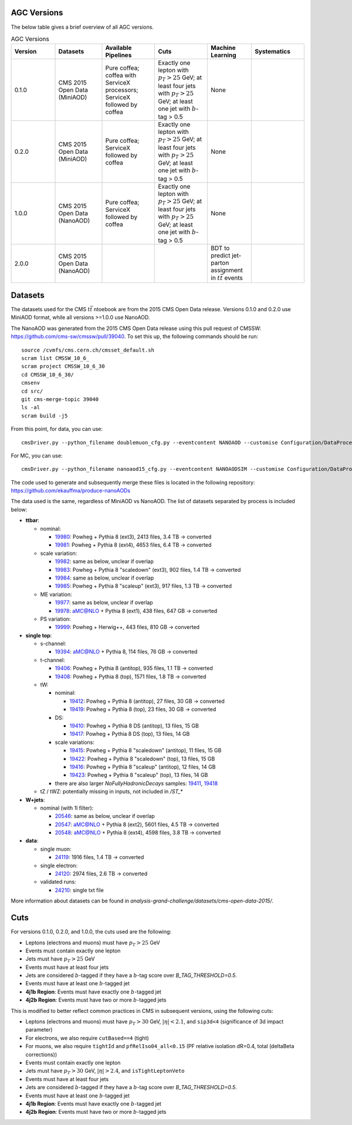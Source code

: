 AGC Versions
================================

The below table gives a brief overview of all AGC versions.

.. list-table:: AGC Versions
   :widths: 15 16 18 18 15 18
   :header-rows: 1

   * - Version
     - Datasets
     - Available Pipelines
     - Cuts
     - Machine Learning
     - Systematics
   * - 0.1.0
     - CMS 2015 Open Data (MiniAOD)
     - Pure coffea; coffea with ServiceX processors; ServiceX followed by coffea
     - Exactly one lepton with :math:`p_T>25` GeV; at least four jets with :math:`p_T>25` GeV; at least one jet with :math:`b`-tag > 0.5
     - None
     - 
   * - 0.2.0
     - CMS 2015 Open Data (MiniAOD)
     - Pure coffea; ServiceX followed by coffea
     - Exactly one lepton with :math:`p_T>25` GeV; at least four jets with :math:`p_T>25` GeV; at least one jet with :math:`b`-tag > 0.5
     - None
     - 
   * - 1.0.0
     - CMS 2015 Open Data (NanoAOD)
     - Pure coffea; ServiceX followed by coffea
     - Exactly one lepton with :math:`p_T>25` GeV; at least four jets with :math:`p_T>25` GeV; at least one jet with :math:`b`-tag > 0.5
     - None
     - 
   * - 2.0.0
     - CMS 2015 Open Data (NanoAOD)
     - 
     - 
     - BDT to predict jet-parton assignment in :math:`t\bar{t}` events
     -  

Datasets
================================

The datasets used for the CMS :math:`t\bar{t}` ntoebook are from the 2015 CMS Open Data release. Versions 0.1.0 and 0.2.0 use MiniAOD format, while all versions >=1.0.0 use NanoAOD.

The NanoAOD was generated from the 2015 CMS Open Data release using this pull request of CMSSW: `https://github.com/cms-sw/cmssw/pull/39040 <https://github.com/cms-sw/cmssw/pull/39040>`_. To set this up, the following commands should be run::
    
    source /cvmfs/cms.cern.ch/cmsset_default.sh
    scram list CMSSW_10_6_
    scram project CMSSW_10_6_30
    cd CMSSW_10_6_30/
    cmsenv
    cd src/
    git cms-merge-topic 39040
    ls -al
    scram build -j5

From this point, for data, you can use::

    cmsDriver.py --python_filename doublemuon_cfg.py --eventcontent NANOAOD --customise Configuration/DataProcessing/Utils.addMonitoring --datatier NANOAOD --fileout file:doublemuon_nanoaod.root --conditions 106X_dataRun2_v36 --step NANO --filein file:doublemuon_miniaod.root --era Run2_25ns,run2_nanoAOD_106X2015 --no_exec --data -n -1
    
For MC, you can use::
    
    cmsDriver.py --python_filename nanoaod15_cfg.py --eventcontent NANOAODSIM --customise Configuration/DataProcessing/Utils.addMonitoring --datatier NANOAODSIM --fileout file:nanoaod15.root --conditions 102X_mcRun2_asymptotic_v8 --step NANO --filein file:miniaod2015.root --era Run2_25ns,run2_nanoAOD_106X2015 --no_exec --mc -n -1

The code used to generate and subsequently merge these files is located in the following repository: `https://github.com/ekauffma/produce-nanoAODs <https://github.com/ekauffma/produce-nanoAODs>`_

The data used is the same, regardless of MiniAOD vs NanoAOD. The list of datasets separated by process is included below:

* **ttbar**:

  * nominal:
    
    * `19980 <https://opendata.cern.ch/record/19980>`_: Powheg + Pythia 8 (ext3), 2413 files, 3.4 TB -> converted
    * `19981 <https://opendata.cern.ch/record/19981>`_: Powheg + Pythia 8 (ext4), 4653 files, 6.4 TB -> converted
    
  * scale variation:
    
    * `19982 <https://opendata.cern.ch/record/19982>`_: same as below, unclear if overlap
    * `19983 <https://opendata.cern.ch/record/19983>`_: Powheg + Pythia 8 "scaledown" (ext3), 902 files, 1.4 TB -> converted
    * `19984 <https://opendata.cern.ch/record/19984>`_: same as below, unclear if overlap
    * `19985 <https://opendata.cern.ch/record/19985>`_: Powheg + Pythia 8 "scaleup" (ext3), 917 files, 1.3 TB -> converted
  
  * ME variation:
    
    * `19977 <https://opendata.cern.ch/record/19977>`_: same as below, unclear if overlap
    * `19978 <https://opendata.cern.ch/record/19978>`_: aMC@NLO + Pythia 8 (ext1), 438 files, 647 GB -> converted
  
  * PS variation:
    
    * `19999 <https://opendata.cern.ch/record/19999>`_: Powheg + Herwig++, 443 files, 810 GB -> converted

* **single top**:

  * s-channel:
    
    * `19394 <https://opendata.cern.ch/record/19394>`_: aMC@NLO + Pythia 8, 114 files, 76 GB -> converted
  
  * t-channel:
    
    * `19406 <https://opendata.cern.ch/record/19406>`_: Powheg + Pythia 8 (antitop), 935 files, 1.1 TB -> converted
    * `19408 <https://opendata.cern.ch/record/19408>`_: Powheg + Pythia 8 (top), 1571 files, 1.8 TB -> converted
  
  * tW:
    
    * nominal:
      
      * `19412 <https://opendata.cern.ch/record/19412>`_: Powheg + Pythia 8 (antitop), 27 files, 30 GB -> converted
      * `19419 <https://opendata.cern.ch/record/19419>`_: Powheg + Pythia 8 (top), 23 files, 30 GB -> converted
    
    * DS:
      
      * `19410 <https://opendata.cern.ch/record/19410>`_: Powheg + Pythia 8 DS (antitop), 13 files, 15 GB
      * `19417 <https://opendata.cern.ch/record/19417>`_: Powheg + Pythia 8 DS (top), 13 files, 14 GB
    
    * scale variations:
      
      * `19415 <https://opendata.cern.ch/record/19415>`_: Powheg + Pythia 8 "scaledown" (antitop), 11 files, 15 GB
      * `19422 <https://opendata.cern.ch/record/19422>`_: Powheg + Pythia 8 "scaledown" (top), 13 files, 15 GB
      * `19416 <https://opendata.cern.ch/record/19416>`_: Powheg + Pythia 8 "scaleup" (antitop), 12 files, 14 GB
      * `19423 <https://opendata.cern.ch/record/19423>`_: Powheg + Pythia 8 "scaleup" (top), 13 files, 14 GB

    * there are also larger `NoFullyHadronicDecays` samples: `19411 <https://opendata.cern.ch/record/19411>`_, `19418 <https://opendata.cern.ch/record/19418>`_
  
  * tZ / tWZ: potentially missing in inputs, not included in `/ST_*`

* **W+jets**:

  * nominal (with 1l filter):
  
    * `20546 <https://opendata.cern.ch/record/20546>`_: same as below, unclear if overlap
    * `20547 <https://opendata.cern.ch/record/20547>`_: aMC@NLO + Pythia 8 (ext2), 5601 files, 4.5 TB -> converted
    * `20548 <https://opendata.cern.ch/record/20548>`_: aMC@NLO + Pythia 8 (ext4), 4598 files, 3.8 TB -> converted

* **data**:

  * single muon:
  
    * `24119 <https://opendata.cern.ch/record/24119>`_: 1916 files, 1.4 TB -> converted
  
  * single electron:
    
    * `24120 <https://opendata.cern.ch/record/24120>`_: 2974 files, 2.6 TB -> converted
  
  * validated runs:
    
    * `24210 <https://opendata.cern.ch/record/24210>`_: single txt file
    
More information about datasets can be found in `analysis-grand-challenge/datasets/cms-open-data-2015/`.


Cuts
================================

For versions 0.1.0, 0.2.0, and 1.0.0, the cuts used are the following:

* Leptons (electrons and muons) must have :math:`p_T>25` GeV
* Events must contain exactly one lepton
* Jets must have :math:`p_T>25` GeV
* Events must have at least four jets
* Jets are considered :math:`b`-tagged if they have a :math:`b`-tag score over `B_TAG_THRESHOLD=0.5`.
* Events must have at least one :math:`b`-tagged jet
* **4j1b Region**: Events must have exactly one :math:`b`-tagged jet
* **4j2b Region**: Events must have two or more :math:`b`-tagged jets

This is modified to better reflect common practices in CMS in subsequent versions, using the following cuts:

* Leptons (electrons and muons) must have :math:`p_T>30` GeV, :math:`|\eta|<2.1`, and ``sip3d<4`` (significance of 3d impact parameter)
* For electrons, we also require ``cutBased==4`` (tight)
* For muons, we also require ``tightId`` and ``pfRelIso04_all<0.15`` (PF relative isolation dR=0.4, total (deltaBeta corrections))
* Events must contain exactly one lepton
* Jets must have :math:`p_T>30` GeV, :math:`|\eta|>2.4`, and ``isTightLeptonVeto``
* Events must have at least four jets
* Jets are considered :math:`b`-tagged if they have a :math:`b`-tag score over `B_TAG_THRESHOLD=0.5`.
* Events must have at least one :math:`b`-tagged jet
* **4j1b Region**: Events must have exactly one :math:`b`-tagged jet
* **4j2b Region**: Events must have two or more :math:`b`-tagged jets
